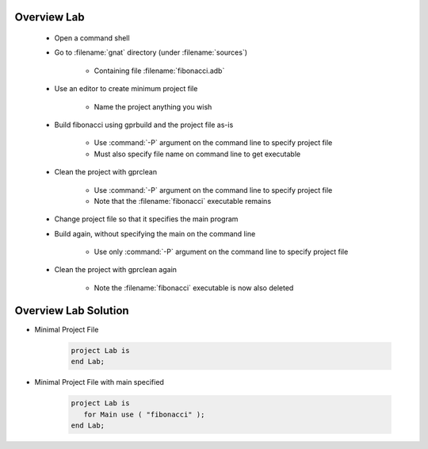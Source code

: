 --------------
Overview Lab
--------------

   * Open a command shell
   * Go to :filename:`gnat` directory (under :filename:`sources`)

      * Containing file :filename:`fibonacci.adb`

   * Use an editor to create minimum project file

      * Name the project anything you wish

   * Build fibonacci using gprbuild and the project file as-is

      * Use :command:`-P` argument on the command line to specify project file
      * Must also specify file name on command line to get executable

   * Clean the project with gprclean

      * Use :command:`-P` argument on the command line to specify project file
      * Note that the :filename:`fibonacci` executable remains

   * Change project file so that it specifies the main program

   * Build again, without specifying the main on the command line

      * Use only :command:`-P` argument on the command line to specify project file

   * Clean the project with gprclean again

      * Note the :filename:`fibonacci` executable is now also deleted

-----------------------
Overview Lab Solution
-----------------------

* Minimal Project File

   .. code:: Ada

      project Lab is
      end Lab;

* Minimal Project File with main specified

   .. code:: Ada

      project Lab is
         for Main use ( "fibonacci" );
      end Lab;
